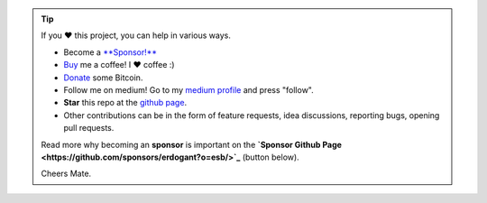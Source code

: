 .. tip::
	If you ❤️ this project, you can help in various ways.

	* Become a `**Sponsor!** <https://github.com/sponsors/erdogant?o=esb/>`_
	* `Buy <https://www.buymeacoffee.com/erdogant>`_ me a coffee! I ❤️ coffee :)
	* `Donate <https://erdogant.github.io/donate/?currency=USD&amount=1000>`_ some Bitcoin.
	* Follow me on medium! Go to my `medium profile <https://erdogant.medium.com/>`_ and press "follow".
	* **Star** this repo at the `github page <https://github.com/erdogant/d3blocks/>`_.
	* Other contributions can be in the form of feature requests, idea discussions, reporting bugs, opening pull requests.

	Read more why becoming an **sponsor** is important on the **`Sponsor Github Page <https://github.com/sponsors/erdogant?o=esb/>`_** (button below).

	Cheers Mate.

.. raw:: html

	<iframe src="https://github.com/sponsors/erdogant/button" title="Sponsor erdogant" height="35" width="116" style="border: 0;"></iframe>
